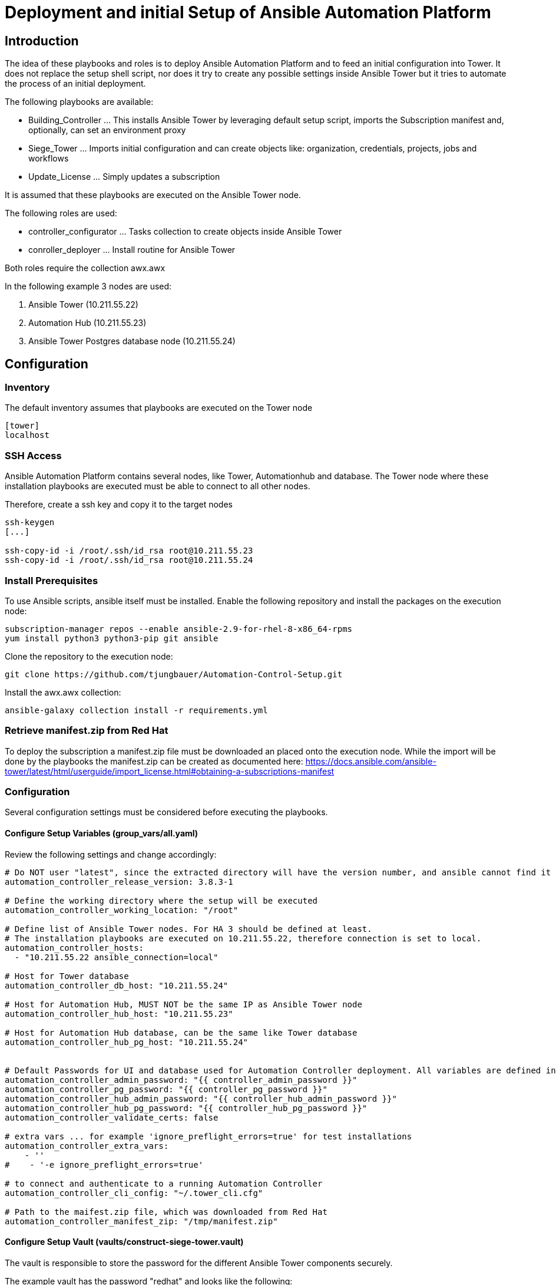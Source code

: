 # Deployment and initial Setup of Ansible Automation Platform

## Introduction 

The idea of these playbooks and roles is to deploy Ansible Automation Platform and to feed an initial configuration into Tower. It does not replace the setup shell script, nor does it try to create any possible settings inside Ansible Tower but it tries to automate the process of an initial deployment. 

The following playbooks are available: 

- Building_Controller ... This installs Ansible Tower by leveraging default setup script, imports the Subscription manifest and, optionally, can set an environment proxy
- Siege_Tower         ... Imports initial configuration and can create objects like: organization, credentials, projects, jobs and workflows 
- Update_License      ... Simply updates a subscription 

It is assumed that these playbooks are executed on the Ansible Tower node. 

The following roles are used: 

- controller_configurator ... Tasks collection to create objects inside Ansible Tower 
- conroller_deployer      ... Install routine for Ansible Tower 

Both roles require the collection awx.awx 

In the following example 3 nodes are used: 

. Ansible Tower (10.211.55.22)
. Automation Hub (10.211.55.23)
. Ansible Tower Postgres database node (10.211.55.24)

## Configuration 

### Inventory 

The default inventory assumes that playbooks are executed on the Tower node 

----
[tower]
localhost
----

### SSH Access 

Ansible Automation Platform contains several nodes, like Tower, Automationhub and database. 
The Tower node where these installation playbooks are executed must be able to connect to all other nodes. 

Therefore, create a ssh key and copy it to the target nodes

[source,bash]
----
ssh-keygen
[...]

ssh-copy-id -i /root/.ssh/id_rsa root@10.211.55.23
ssh-copy-id -i /root/.ssh/id_rsa root@10.211.55.24
----

### Install Prerequisites 

To use Ansible scripts, ansible itself must be installed. Enable the following repository and install the packages on the execution node: 

[source,bash]
----
subscription-manager repos --enable ansible-2.9-for-rhel-8-x86_64-rpms
yum install python3 python3-pip git ansible
----

Clone the repository to the execution node:

[source,bash]
----
git clone https://github.com/tjungbauer/Automation-Control-Setup.git
----

Install the awx.awx collection: 

[source,bash]
----
ansible-galaxy collection install -r requirements.yml
----

### Retrieve manifest.zip from Red Hat 

To deploy the subscription a manifest.zip file must be downloaded an placed onto the execution node. 
While the import will be done by the playbooks the manifest.zip can be created as documented here: https://docs.ansible.com/ansible-tower/latest/html/userguide/import_license.html#obtaining-a-subscriptions-manifest 

### Configuration 

Several configuration settings must be considered before executing the playbooks. 

#### Configure Setup Variables (group_vars/all.yaml)

Review the following settings and change accordingly: 

[source,yaml]
----
# Do NOT user "latest", since the extracted directory will have the version number, and ansible cannot find it later, once it has been extracted
automation_controller_release_version: 3.8.3-1

# Define the working directory where the setup will be executed
automation_controller_working_location: "/root"

# Define list of Ansible Tower nodes. For HA 3 should be defined at least.
# The installation playbooks are executed on 10.211.55.22, therefore connection is set to local.
automation_controller_hosts:
  - "10.211.55.22 ansible_connection=local"

# Host for Tower database
automation_controller_db_host: "10.211.55.24"

# Host for Automation Hub, MUST NOT be the same IP as Ansible Tower node
automation_controller_hub_host: "10.211.55.23"

# Host for Automation Hub database, can be the same like Tower database
automation_controller_hub_pg_host: "10.211.55.24"


# Default Passwords for UI and database used for Automation Controller deployment. All variables are defined in the vault "vaults/construct-siege-tower.vault"
automation_controller_admin_password: "{{ controller_admin_password }}"
automation_controller_pg_password: "{{ controller_pg_password }}"
automation_controller_hub_admin_password: "{{ controller_hub_admin_password }}"
automation_controller_hub_pg_password: "{{ controller_hub_pg_password }}"
automation_controller_validate_certs: false

# extra vars ... for example 'ignore_preflight_errors=true' for test installations
automation_controller_extra_vars:
    - ''
#    - '-e ignore_preflight_errors=true'

# to connect and authenticate to a running Automation Controller
automation_controller_cli_config: "~/.tower_cli.cfg"

# Path to the maifest.zip file, which was downloaded from Red Hat
automation_controller_manifest_zip: "/tmp/manifest.zip"
----

#### Configure Setup Vault (vaults/construct-siege-tower.vault)

The vault is responsible to store the password for the different Ansible Tower components securely. 

The example vault has the password "redhat" and looks like the following: 

[source,yaml]
----
# Automation Controller Basic Credentials
controller_admin_password: "redhat"
controller_pg_password: "redhat"
controller_hub_admin_password: "redhat"
controller_hub_pg_password: "redhat"
----

CAUTION: Delete the example and create your own vault with your own password and the variables listed above. 


#### Configure Setting Variables (group_vars/controller_settings.yaml)

The base settings, when executed, require detail review of the different objects.
All objects are created using modules from here: https://docs.ansible.com/ansible/latest/collections/awx/awx/index.html 

NOTE: Not all options are listed here, please refer the the documentation of the awx modules. 

[source,yaml]
----
# Proxy Settings for Automation Controller
#
# MUST look like the following:
#
# env_proxy_http: '"http_proxy": "http://user:pass@127.0.0.1:1234"'
# env_proxy_https: '"https_proxy": "https://user:pass@127.0.0.1:1234"'
# env_proxy_noproxy: '"internal.local"'

env_proxy_http: ''
env_proxy_https: ''
env_proxy_noproxy: ''

# Basic Configuration which should be imported
controller_objects:

  # Create an example organization
  organisations:
    - name: "Example Organization"
      description: "This is the Example Department"
      
      # Create the following teams in that organization
      teams:
        - name: "Networking Team"
        - name: "Windows Team"
        - name: "Linux Team"

      # Create users, using password stored in vaults 
      users:
        - user_name: "firstuser"
          first_name: "First"
          last_name: "User"
          pass: "{{ initial_password }}"
          email: "first@user.com"
          superuser: yes # This is a superuser 
          state: present
          role_org: admin 

        - user_name: "seconduser"
          first_name: "Second"
          last_name: "User"
          pass: "{{ initial_password }}"
          email: "second@user.com"
          state: present
          role_org: member

      # Create some example credentials, be sure to store the secrets in a vault
      credentials:
        - name: "GIT Key"
          description: "Git User to pull repository"
          kind: scm
          secrets: "{{ lookup('file', '../vaults/towercred_scm_credentials.yaml') | from_yaml }}"

        - name: "SSH Machines"
          organization: "Example Department"
          description: "SSH credentials to login"
          kind: ssh
          become_method: sudo
          secrets: "{{ lookup('file', '../vaults/towercred_ssh-access.yaml') | from_yaml }}"

        - name: "Public GIT"
          description: "Public GIT Repo"
          kind: scm
    
      # Create an example project, here the "scm_credentials" is the name of organization.credentials.name In this example "Public GIT" (see above)
      # The example code at https://github.com/tjungbauer/example_playbook is used. 
      projects:
        - name: "Example Project"
          description: "This is an example projects"
          scm_url: "https://github.com/tjungbauer/example_playbook"
          scm_type: git
          scm_update_on_launch: "yes"
          scm_credential: "Public GIT"

      # Create an example inventory
      inventories:
        - name: "Example Inventory"
          description: "This is an example inventory"

      # Create an example inventory source, using SCM. "source_project" is the name of organization.project.name (see above)
      inventory_source:
        - name: "Example Inventory Source"
          inventory: "Example Inventory"
          source: scm
          source_project: "Example Project"
          source_path: inventory/hosts
          update_on_launch: true
          overwrite: true
          overwrite_vars: true

      # Create an example Job. The keys "project", "inventory" and "credentials" are the names of the previously defined objects (see above)
      job_templates:   
        - name: "Example Job"
          description: "This is an example Job"
          job_type: "run"
          playbook: "example_playbook.yaml"
          project: "Example Project"
          inventory: "Example Inventory"
          credential: "SSH Machines"

      # Create an example Workflow. The keys "organization" is the name of the organization we are assinging the Workflow
      # The actual login of the Workflow is defined under workflows/wf_example.yaml
      workflow_templates:
        - name: "Example Workflow"
          description: "This is an example Workflow"
          organization: "Example Department"
          schema: "{{ lookup('file', '../workflows/wf_example.yaml') }}"
          allow_simultaneous: true
----

#### Creating a Workflow 

Workflows are rather complex objects and their configuration is stored in a separated file under /workflows

The following example is using 3 steps, executed when the previous was successful: 

. Sync the project "Example Project"
. Sync the inventory "Example Inventory Source"
. Execute the Job "Example Job"

[source,yaml]
----
- project: "Example Project"
  success: 
    - inventory_source: "Example Inventory Source"
      success:
        - job_template: "Example Job"
----

Please refer to the official documentation in case you want to create complex Workflows using these playbooks: 
https://docs.ansible.com/ansible/latest/collections/awx/awx/tower_workflow_job_template_module.html#ansible-collections-awx-awx-tower-workflow-job-template-module 

#
### Configure Configuration Vaults (i.e. vaults/towercred_ssh-access.yaml)

To create the initial configuration, several vaults are used in these examples (Password = "redhat"): 

For instance the vaults for the credentials look like the following and define "username" and "ssh_key_data": 

[source,yaml]
----
username: exampleuser

 # This is an EXAMPLE !!!
 ssh_key_data: "-----BEGIN RSA PRIVATE KEY-----
 MIICXAIBAAKBgQCqGKukO1De7zhZj6+H0qtjTkVxwTCpvKe4eCZ0FPqri0cb2JZfXJ/DgYSF6vUp
 wmJG8wVQZKjeGcjDOL5UlsuusFncCzWBQ7RKNUSesmQRMSGkVb1/3j+skZ6UtW+5u09lHNsj6tQ5
 1s1SPrCBkedbNf0Tp0GbMJDyR4e9T04ZZwIDAQABAoGAFijko56+qGyN8M0RVyaRAXz++xTqHBLh
 3tx4VgMtrQ+WEgCjhoTwo23KMBAuJGSYnRmoBZM3lMfTKevIkAidPExvYCdm5dYq3XToLkkLv5L2
 pIIVOFMDG+KESnAFV7l2c+cnzRMW0+b6f8mR1CJzZuxVLL6Q02fvLi55/mbSYxECQQDeAw6fiIQX
 GukBI4eMZZt4nscy2o12KyYner3VpoeE+Np2q+Z3pvAMd/aNzQ/W9WaI+NRfcxUJrmfPwIGm63il
 AkEAxCL5HQb2bQr4ByorcMWm/hEP2MZzROV73yF41hPsRC9m66KrheO9HPTJuo3/9s5p+sqGxOlF
 L0NDt4SkosjgGwJAFklyR1uZ/wPJjj611cdBcztlPdqoxssQGnh85BzCj/u3WqBpE2vjvyyvyI5k
 X6zk7S0ljKtt2jny2+00VsBerQJBAJGC1Mg5Oydo5NwD6BiROrPxGo2bpTbu/fhrT8ebHkTz2epl
 U9VQQSQzY1oZMVX8i1m5WUTLPz2yLJIBQVdXqhMCQBGoiuSoSjafUhV7i1cEGpb88h5NBYZzWXGZ
 37sJ5QsW+sJyoNde3xH8vdXhzU7eT82D6X/scw9RZz+/6rCJ4p0=
 -----END RSA PRIVATE KEY-----"
----

WARNING: Every credentials should have its very own vault file 

NOTE: For the users, it is assumed that a default password is created, which the users change during the authentication or that the authentication is done via an external system, like LDAP. 

## Install Ansible Tower 

To install Ansible Tower execute the following playbook. It will download the tar.gz and installs everything. This playbook will run quite long, since the setup will install all dependencies, the database and so on. 

Since vaults are used, the password of the vault must be provided. Either execute with the switch "--ask-vault-pass" or create a hidden file called .vault_pass with mode 400 and put the cleartext password in there. 

Execute either: 

[source,bash]
----
ansible-playbook --ask-vault-pass playbooks/Building_Controller.yaml OR

ansible-playbook --vault-password-file=.vault_pass playbooks/Building_Controller.yaml 
----

## Configure Ansible Tower 

Execute either: 

[source,bash]
----
ansible-playbook --ask-vault-pass playbooks/Siege_Tower.yaml OR

ansible-playbook --vault-password-file=.vault_pass playbooks/Siege_Tower.yaml 
----